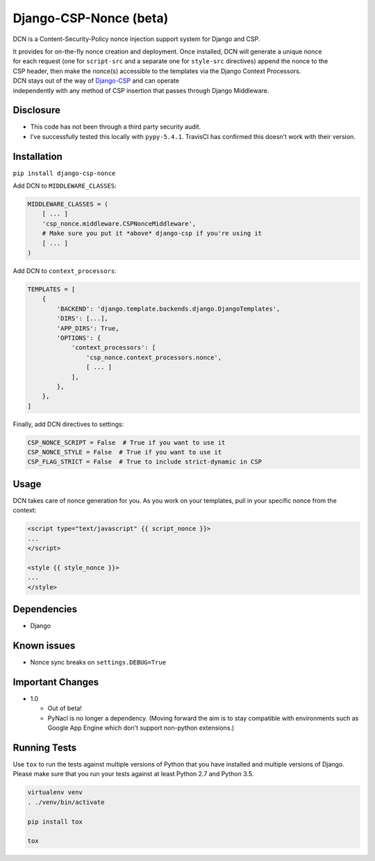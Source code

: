 Django-CSP-Nonce (beta)
=======================

|Build Status|

DCN is a Content-Security-Policy nonce injection support system for
Django and CSP.

| It provides for on-the-fly nonce creation and deployment. Once
  installed, DCN will generate a unique nonce
| for each request (one for ``script-src`` and a separate one for
  ``style-src`` directives) append the nonce to the
| CSP header, then make the nonce(s) accessible to the templates via the
  Django Context Processors.

| DCN stays out of the way of `Django-CSP`_ and can operate
| independently with any method of CSP insertion that passes through
  Django Middleware.

Disclosure
----------

-  This code has not been through a third party security audit.
-  I’ve successfully tested this locally with ``pypy-5.4.1``. TravisCI
   has confirmed this doesn’t work with their version.

Installation
------------

``pip install django-csp-nonce``

Add DCN to ``MIDDLEWARE_CLASSES``:

.. code:: python

    MIDDLEWARE_CLASSES = (
        [ ... ]
        'csp_nonce.middleware.CSPNonceMiddleware',
        # Make sure you put it *above* django-csp if you're using it
        [ ... ]
    )

Add DCN to ``context_processors``:

.. code:: python

    TEMPLATES = [
        {
            'BACKEND': 'django.template.backends.django.DjangoTemplates',
            'DIRS': [...],
            'APP_DIRS': True,
            'OPTIONS': {
                'context_processors': [
                    'csp_nonce.context_processors.nonce',
                    [ ... ]
                ],
            },
        },
    ]

Finally, add DCN directives to settings:

.. code:: python

    CSP_NONCE_SCRIPT = False  # True if you want to use it
    CSP_NONCE_STYLE = False  # True if you want to use it
    CSP_FLAG_STRICT = False  # True to include strict-dynamic in CSP

Usage
-----

DCN takes care of nonce generation for you. As you work
on your templates, pull in your specific nonce from the context:

.. code:: django

    <script type="text/javascript" {{ script_nonce }}>
    ...
    </script>

    <style {{ style_nonce }}>
    ...
    </style>

Dependencies
------------

-  Django

Known issues
------------

-  Nonce sync breaks on ``settings.DEBUG=True``

.. _Django-CSP: http://django-csp.readthedocs.io/en/latest/

.. |Build Status| image:: https://travis-ci.org/Bennyoak/django-csp-nonce.svg?branch=master
   :target: https://travis-ci.org/Bennyoak/django-csp-nonce


Important Changes
-----------------

- 1.0

  - Out of beta!
  - PyNacl is no longer a dependency.  (Moving forward the aim is to
    stay compatible with environments such as Google App Engine which
    don't support non-python extensions.)


Running Tests
-------------

Use ``tox`` to run the tests against multiple versions of Python that
you have installed and multiple versions of Django.  Please make sure
that you run your tests against at least Python 2.7 and Python 3.5.

.. code:: bash

    virtualenv venv
    . ./venv/bin/activate

    pip install tox

    tox


